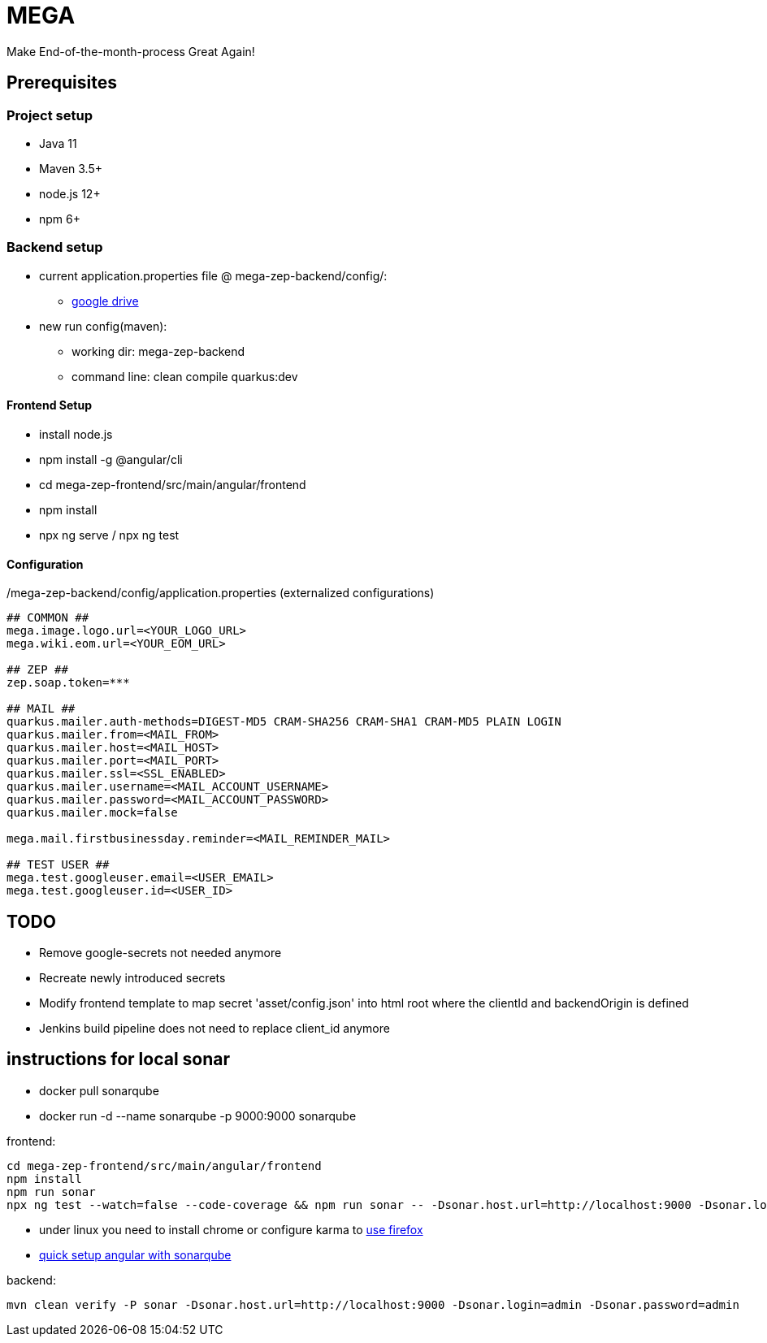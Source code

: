 = MEGA

Make End-of-the-month-process Great Again!

== Prerequisites

=== Project setup

- Java 11
- Maven 3.5+
- node.js 12+
- npm 6+

=== Backend setup
- current application.properties file @ mega-zep-backend/config/:
    * https://drive.google.com/drive/folders/13w1kmHHgH7jIl9utx0RCmfFLMqsM53s1[google drive]
- new run config(maven):
    * working dir: mega-zep-backend
    * command line: clean compile quarkus:dev

==== Frontend Setup

- install node.js
- npm install -g @angular/cli
- cd mega-zep-frontend/src/main/angular/frontend
- npm install
- npx ng serve / npx ng test

==== Configuration

./mega-zep-backend/config/application.properties (externalized configurations)
[source,properties]
----
## COMMON ##
mega.image.logo.url=<YOUR_LOGO_URL>
mega.wiki.eom.url=<YOUR_EOM_URL>

## ZEP ##
zep.soap.token=***

## MAIL ##
quarkus.mailer.auth-methods=DIGEST-MD5 CRAM-SHA256 CRAM-SHA1 CRAM-MD5 PLAIN LOGIN
quarkus.mailer.from=<MAIL_FROM>
quarkus.mailer.host=<MAIL_HOST>
quarkus.mailer.port=<MAIL_PORT>
quarkus.mailer.ssl=<SSL_ENABLED>
quarkus.mailer.username=<MAIL_ACCOUNT_USERNAME>
quarkus.mailer.password=<MAIL_ACCOUNT_PASSWORD>
quarkus.mailer.mock=false

mega.mail.firstbusinessday.reminder=<MAIL_REMINDER_MAIL>

## TEST USER ##
mega.test.googleuser.email=<USER_EMAIL>
mega.test.googleuser.id=<USER_ID>
----

## TODO

- Remove google-secrets not needed anymore
- Recreate newly introduced secrets
- Modify frontend template to map secret 'asset/config.json' into html root where the clientId and backendOrigin is defined
- Jenkins build pipeline does not need to replace client_id anymore

## instructions for local sonar
- docker pull sonarqube
- docker run -d --name sonarqube -p 9000:9000 sonarqube

frontend:
[source]
----
cd mega-zep-frontend/src/main/angular/frontend
npm install
npm run sonar
npx ng test --watch=false --code-coverage && npm run sonar -- -Dsonar.host.url=http://localhost:9000 -Dsonar.login=admin -Dsonar.password=admin
----
- under linux you need to install chrome or configure karma to https://developerslogblog.wordpress.com/2019/03/19/how-to-fix-no-binary-for-chrome-browser-on-your-platform/[use firefox]
- https://medium.com/@learning.bikash/angular-code-coverage-with-sonarqube-d2283442080b[quick setup angular with sonarqube]

backend: 
[source]
----
mvn clean verify -P sonar -Dsonar.host.url=http://localhost:9000 -Dsonar.login=admin -Dsonar.password=admin
----
